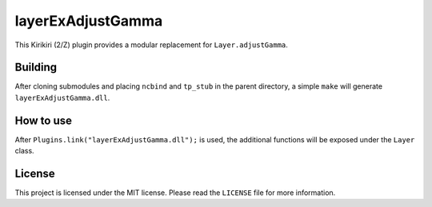 layerExAdjustGamma
==================

This Kirikiri (2/Z) plugin provides a modular replacement for
``Layer.adjustGamma``.

Building
--------

After cloning submodules and placing ``ncbind`` and ``tp_stub`` in the
parent directory, a simple ``make`` will generate
``layerExAdjustGamma.dll``.

How to use
----------

After ``Plugins.link("layerExAdjustGamma.dll");`` is used, the
additional functions will be exposed under the ``Layer`` class.

License
-------

This project is licensed under the MIT license. Please read the
``LICENSE`` file for more information.
